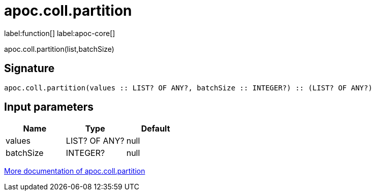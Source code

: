 ////
This file is generated by DocsTest, so don't change it!
////

= apoc.coll.partition
:description: This section contains reference documentation for the apoc.coll.partition function.

label:function[] label:apoc-core[]

[.emphasis]
apoc.coll.partition(list,batchSize)

== Signature

[source]
----
apoc.coll.partition(values :: LIST? OF ANY?, batchSize :: INTEGER?) :: (LIST? OF ANY?)
----

== Input parameters
[.procedures, opts=header]
|===
| Name | Type | Default 
|values|LIST? OF ANY?|null
|batchSize|INTEGER?|null
|===

xref::data-structures/collection-list-functions.adoc[More documentation of apoc.coll.partition,role=more information]

